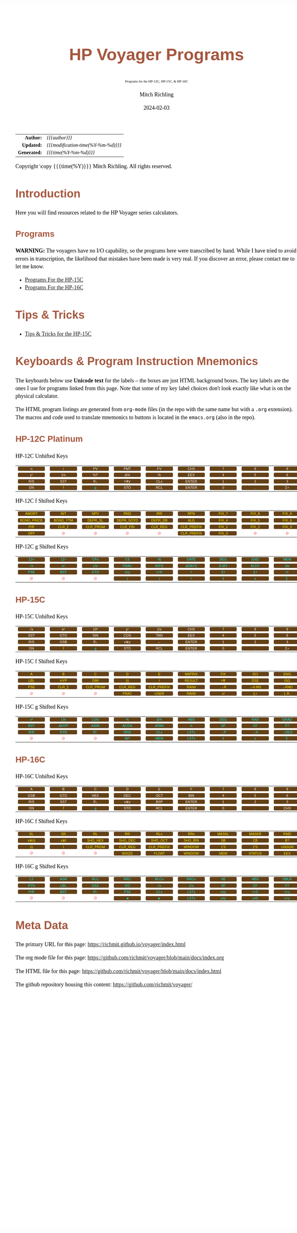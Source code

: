 # -*- Mode:Org; Coding:utf-8; fill-column:158 -*-
# ######################################################################################################################################################.H.S.##
# FILE:        readme.org
#+TITLE:       HP Voyager Programs
#+SUBTITLE:    Programs for the HP-12C, HP-15C, & HP-16C
#+AUTHOR:      Mitch Richling
#+EMAIL:       http://www.mitchr.me/
#+DATE:        2024-02-03
#+DESCRIPTION: Various programs for HP Voyager series calculators
#+KEYWORDS:    Hewlett Packard RPN RPL
#+LANGUAGE:    en
#+OPTIONS:     num:t toc:nil \n:nil @:t ::t |:t ^:nil -:t f:t *:t <:t skip:nil d:nil todo:t pri:nil H:5 p:t author:t html-scripts:nil
#+SEQ_TODO:    TODO:NEW(t)                         TODO:WORK(w)    TODO:HOLD(h)    | TODO:FUTURE(f)   TODO:DONE(d)    TODO:CANCELED(c)
#+PROPERTY: header-args :eval never-export
#+HTML_HEAD: <style>body { width: 95%; margin: 2% auto; font-size: 18px; line-height: 1.4em; font-family: Georgia, serif; color: black; background-color: white; }</style>
# Change max-width to get wider output -- also note #content style below
#+HTML_HEAD: <style>body { min-width: 500px; max-width: 1024px; }</style>
#+HTML_HEAD: <style>h1,h2,h3,h4,h5,h6 { color: #A5573E; line-height: 1em; font-family: Helvetica, sans-serif; }</style>
#+HTML_HEAD: <style>h1,h2,h3 { line-height: 1.4em; }</style>
#+HTML_HEAD: <style>h1.title { font-size: 3em; }</style>
#+HTML_HEAD: <style>.subtitle { font-size: 0.6em; }</style>
#+HTML_HEAD: <style>h4,h5,h6 { font-size: 1em; }</style>
#+HTML_HEAD: <style>.org-src-container { border: 1px solid #ccc; box-shadow: 3px 3px 3px #eee; font-family: Lucida Console, monospace; font-size: 80%; margin: 0px; padding: 0px 0px; position: relative; }</style>
#+HTML_HEAD: <style>.org-src-container>pre { line-height: 1.2em; padding-top: 1.5em; margin: 0.5em; background-color: #404040; color: white; overflow: auto; }</style>
#+HTML_HEAD: <style>.org-src-container>pre:before { display: block; position: absolute; background-color: #b3b3b3; top: 0; right: 0; padding: 0 0.2em 0 0.4em; border-bottom-left-radius: 8px; border: 0; color: white; font-size: 100%; font-family: Helvetica, sans-serif;}</style>
#+HTML_HEAD: <style>pre.example { white-space: pre-wrap; white-space: -moz-pre-wrap; white-space: -o-pre-wrap; font-family: Lucida Console, monospace; font-size: 80%; background: #404040; color: white; display: block; padding: 0em; border: 2px solid black; }</style>
#+HTML_HEAD: <style>blockquote { margin-bottom: 0.5em; padding: 0.5em; background-color: #FFF8DC; border-left: 2px solid #A5573E; border-left-color: rgb(255, 228, 102); display: block; margin-block-start: 1em; margin-block-end: 1em; margin-inline-start: 5em; margin-inline-end: 5em; } </style>
# Change the following to get wider output -- also note body style above
#+HTML_HEAD: <style>#content { max-width: 60em; }</style>
#+HTML_LINK_HOME: https://www.mitchr.me/
#+HTML_LINK_UP: https://github.com/richmit/voyager
# ######################################################################################################################################################.H.E.##

#+ATTR_HTML: :border 2 solid #ccc :frame hsides :align center
|          <r> | <l>                                 |
|    *Author:* | /{{{author}}}/                      |
|   *Updated:* | /{{{modification-time(%Y-%m-%d)}}}/ |
| *Generated:* | /{{{time(%Y-%m-%d)}}}/              |
#+ATTR_HTML: :align center
Copyright \copy {{{time(%Y)}}} Mitch Richling. All rights reserved.

#+MACRO: WFBT @@html:<div style='font-size:70%;text-align:center;width:7em;font-family:sans-serif;margin:0;padding:.1em .4em .1em .4em;color:white;background-color:#644117;border-radius:0.3em;'>$1&zwj;</div>@@
#+MACRO: BFBT @@html:<div style='font-size:70%;text-align:center;width:7em;font-family:sans-serif;margin:0;padding:.1em .4em .1em .4em;color:cyan;background-color:#644117;border-radius:0.3em;'>$1&zwj;</div>@@
#+MACRO: YFBT @@html:<div style='font-size:70%;text-align:center;width:7em;font-family:sans-serif;margin:0;padding:.1em .4em .1em .4em;color:yellow;background-color:#644117;border-radius:0.3em;'>$1&zwj;</div>@@
#+MACRO: RFBT @@html:<div style='font-size:70%;text-align:center;width:7em;font-family:sans-serif;margin:0;padding:.1em .4em .1em .4em;color:red;background-color:white;border-radius:0.3em;'>$1&zwj;</div>@@

* Introduction
:PROPERTIES:
:CUSTOM_ID: introduction
:END:

Here you will find resources related to the HP Voyager series calculators.  

** Programs
:PROPERTIES:
:CUSTOM_ID: introProg
:END:

*WARNING:* The voyagers have no I/O capability, so the programs here were transcribed by hand.  While I have tried to avoid errors in transcription, the likelihood
that mistakes have been made is very real.  If you discover an error, please contact me to let me know.


- [[file:hp15.org][Programs For the HP-15C]]
- [[file:hp16.org][Programs For the HP-16C]]

* Tips & Tricks
:PROPERTIES:
:CUSTOM_ID: introTips
:END:


 - [[file:hp15-tips.org][Tips & Tricks for the HP-15C]]


* Keyboards & Program Instruction Mnemonics
:PROPERTIES:
:CUSTOM_ID: keys
:END:

The keyboards below use *Unicode text* for the labels -- the boxes are just HTML background boxes.  The key labels are the ones I use for programs linked from
this page.  Note that some of my key label choices don't look exactly like what is on the physical calculator.

The HTML program listings are generated from =org-mode= files (in the repo with the same name but with a =.org= extension).  The macros and code used to
translate mnemonics to buttons is located in the =emacs.org= (also in the repo).

** HP-12C Platinum
:PROPERTIES:
:CUSTOM_ID: keyshp12c
:END:

#+BEGIN_CENTER
HP-12C Unhifted Keys
#+END_CENTER
#+ATTR_HTML: :border 12 solid #fff :frame box :rules all :align center
|       <c>       |       <c>       |      <c>       |       <c>       |       <c>       |        <c>        |      <c>      |      <c>      |      <c>       |      <c>      |
|  {{{WFBT(n)}}}  |  {{{WFBT(i)}}}  | {{{WFBT(PV)}}} | {{{WFBT(PMT)}}} | {{{WFBT(FV)}}}  |  {{{WFBT(CHS)}}}  | {{{WFBT(7)}}} | {{{WFBT(8)}}} | {{{WFBT(9)}}}  | {{{WFBT(÷)}}} |
| {{{WFBT(yˣ)}}}  | {{{WFBT(1/x)}}} | {{{WFBT(%T)}}} | {{{WFBT(Δ%)}}}  |  {{{WFBT(%)}}}  |  {{{WFBT(EEX)}}}  | {{{WFBT(4)}}} | {{{WFBT(5)}}} | {{{WFBT(6)}}}  | {{{WFBT(×)}}} |
| {{{WFBT(R/S)}}} | {{{WFBT(SST)}}} | {{{WFBT(R↓)}}} | {{{WFBT(x≷y)}}} | {{{WFBT(CLx)}}} | {{{WFBT(ENTER)}}} | {{{WFBT(1)}}} | {{{WFBT(2)}}} | {{{WFBT(3)}}}  | {{{WFBT(-)}}} |
| {{{WFBT(ON)}}}  |  {{{YFBT(f)}}}  | {{{BFBT(g)}}}  | {{{WFBT(STO)}}} | {{{WFBT(RCL)}}} | {{{WFBT(ENTER)}}} | {{{WFBT(0)}}} | {{{WFBT(.)}}} | {{{WFBT(Σ+)}}} | {{{WFBT(+)}}} |
#+BEGIN_CENTER
HP-12C f Shifted Keys
#+END_CENTER
#+ATTR_HTML: :border 12 solid #fff :frame box :rules all :align center
|          <c>           |         <c>          |         <c>          |          <c>          |         <c>         |          <c>           |        <c>        |        <c>        |        <c>        |      <c>      |
|   {{{YFBT(AMORT)}}}    |   {{{YFBT(INT)}}}    |   {{{YFBT(NPV)}}}    |    {{{YFBT(RND)}}}    |   {{{YFBT(IRR)}}}   |    {{{YFBT(RPN)}}}     | {{{YFBT(FIX_7)}}} | {{{YFBT(FIX_8)}}} | {{{YFBT(FIX_9)}}} | {{{RFBT(∅)}}} |
| {{{YFBT(BOND_PRICE)}}} | {{{YFBT(BOND_YTM)}}} | {{{YFBT(DEPR_SL)}}}  | {{{YFBT(DEPR_SOYD)}}} | {{{YFBT(DEPR_DB)}}} |    {{{YFBT(ALG)}}}     | {{{YFBT(FIX_4)}}} | {{{YFBT(FIX_5)}}} | {{{YFBT(FIX_6)}}} | {{{RFBT(∅)}}} |
|    {{{YFBT(P/R)}}}     |  {{{YFBT(CLR_Σ)}}}   | {{{YFBT(CLR_PRGM)}}} |  {{{YFBT(CLR_FIN)}}}  | {{{YFBT(CLR_REG)}}} | {{{YFBT(CLR_PREFIX)}}} | {{{YFBT(FIX_1)}}} | {{{YFBT(FIX_2)}}} | {{{YFBT(FIX_3)}}} | {{{RFBT(∅)}}} |
|    {{{YFBT(OFF)}}}     |    {{{RFBT(∅)}}}     |    {{{RFBT(∅)}}}     |     {{{RFBT(∅)}}}     |    {{{RFBT(∅)}}}    | {{{YFBT(CLR_PREFIX)}}} | {{{YFBT(FIX_0)}}} |   {{{RFBT(∅)}}}   |   {{{RFBT(∅)}}}   | {{{RFBT(∅)}}} |
#+BEGIN_CENTER
HP-12C g Shifted Keys
#+END_CENTER
#+ATTR_HTML: :border 12 solid #fff :frame box :rules all :align center
|       <c>       |       <c>       |       <c>       |       <c>        |       <c>        |        <c>        |       <c>        |       <c>        |       <c>       |       <c>        |
| {{{BFBT(12×)}}} | {{{BFBT(12÷)}}} | {{{BFBT(CFo)}}} | {{{BFBT(Cfj)}}}  |  {{{BFBT(Nj)}}}  | {{{BFBT(DATE)}}}  | {{{BFBT(BEG)}}}  | {{{BFBT(END)}}}  | {{{BFBT(MEM)}}} |  {{{BFBT(↶)}}}   |
| {{{BFBT(√x)}}}  | {{{BFBT(eˣ)}}}  | {{{BFBT(LN)}}}  | {{{BFBT(FRAC)}}} | {{{BFBT(INTG)}}} | {{{BFBT(ΔDAYS)}}} | {{{BFBT(D.MY)}}} | {{{BFBT(M.DY)}}} | {{{BFBT(x̄w)}}}  | {{{BFBT(x²)}}}  |
| {{{BFBT(PSE)}}} | {{{BFBT(BST)}}} | {{{BFBT(GTO)}}} | {{{BFBT(x≤y)}}}  | {{{BFBT(x=0)}}}  |   {{{BFBT(=)}}}   | {{{BFBT(x̂̂\,r)}}} | {{{BFBT(ŷ\,r)}}} | {{{BFBT(n!)}}}  |  {{{BFBT(←)}}}   |
|  {{{RFBT(∅)}}}  |  {{{RFBT(∅)}}}  |  {{{RFBT(∅)}}}  |  {{{BFBT(()}}}   |  {{{BFBT())}}}   |   {{{BFBT(=)}}}   |  {{{BFBT(x̄)}}}   |  {{{BFBT(s)}}}   | {{{BFBT(Σ-)}}}  | {{{BFBT(LSTx)}}} |


** HP-15C
:PROPERTIES:
:CUSTOM_ID: keyshp15c
:END:

#+BEGIN_CENTER
HP-15C Unhifted Keys
#+END_CENTER
#+ATTR_HTML: :border 12 solid #fff :frame box :rules all :align center
|       <c>       |       <c>       |       <c>       |       <c>       |       <c>       |        <c>        |      <c>      |      <c>      |      <c>       |      <c>      |
| {{{WFBT(√x)}}}  | {{{WFBT(eˣ)}}}  | {{{WFBT(10ˣ)}}} | {{{WFBT(yˣ)}}}  | {{{WFBT(1/x)}}} |  {{{WFBT(CHS)}}}  | {{{WFBT(7)}}} | {{{WFBT(8)}}} | {{{WFBT(9)}}}  | {{{WFBT(÷)}}} |
| {{{WFBT(SST)}}} | {{{WFBT(GTO)}}} | {{{WFBT(SIN)}}} | {{{WFBT(COS)}}} | {{{WFBT(TAN)}}} |  {{{WFBT(EEX)}}}  | {{{WFBT(4)}}} | {{{WFBT(5)}}} | {{{WFBT(6)}}}  | {{{WFBT(×)}}} |
| {{{WFBT(R/S)}}} | {{{WFBT(GSB)}}} | {{{WFBT(R↓)}}}  | {{{WFBT(x≷y)}}} |  {{{WFBT(←)}}}  | {{{WFBT(ENTER)}}} | {{{WFBT(1)}}} | {{{WFBT(2)}}} | {{{WFBT(3)}}}  | {{{WFBT(-)}}} |
| {{{WFBT(ON)}}}  |  {{{YFBT(f)}}}  |  {{{BFBT(g)}}}  | {{{WFBT(STO)}}} | {{{WFBT(RCL)}}} | {{{WFBT(ENTER)}}} | {{{WFBT(0)}}} | {{{WFBT(.)}}} | {{{WFBT(Σ+)}}} | {{{WFBT(+)}}} |
#+BEGIN_CENTER
HP-15C f Shifted Keys
#+END_CENTER
#+ATTR_HTML: :border 12 solid #fff :frame box :rules all :align center
|       <c>       |        <c>        |         <c>          |         <c>         |          <c>           |        <c>         |       <c>       |        <c>        |       <c>        |        <c>        |
|  {{{YFBT(A)}}}  |   {{{YFBT(B)}}}   |    {{{YFBT(C)}}}     |    {{{YFBT(D)}}}    |     {{{YFBT(E)}}}      | {{{YFBT(MATRIX)}}} | {{{YFBT(FIX)}}} |  {{{YFBT(SCI)}}}  | {{{YFBT(ENG)}}}  | {{{YFBT(SOLVE)}}} |
| {{{YFBT(LBL)}}} |  {{{YFBT(HYP)}}}  |   {{{YFBT(DIM)}}}    |   {{{YFBT((i))}}}   |     {{{YFBT(I)}}}      | {{{YFBT(RESULT)}}} | {{{YFBT(x≷)}}}  |  {{{YFBT(DSE)}}}  | {{{YFBT(ISG)}}}  |   {{{YFBT(∫)}}}   |
| {{{YFBT(PSE)}}} | {{{YFBT(CLR_Σ)}}} | {{{YFBT(CLR_PRGM)}}} | {{{YFBT(CLR_REG)}}} | {{{YFBT(CLR_PREFIX)}}} |  {{{YFBT(RAN#)}}}  | {{{YFBT(→R)}}}  | {{{YFBT(→H.MS)}}} | {{{YFBT(→RAD)}}} | {{{YFBT(Re≷Im)}}} |
|  {{{RFBT(∅)}}}  |   {{{RFBT(∅)}}}   |    {{{RFBT(∅)}}}     |  {{{YFBT(FRAC)}}}   |    {{{YFBT(USER)}}}    |  {{{YFBT(RAN#)}}}  | {{{YFBT(x!)}}}  |  {{{YFBT(ŷ\,r)}}} | {{{YFBT(L.R.)}}} | {{{YFBT(Py,x)}}}  |
#+BEGIN_CENTER
HP-15C g Shifted Keys
#+END_CENTER
#+ATTR_HTML: :border 12 solid #fff :frame box :rules all :align center
|       <c>       |       <c>        |       <c>        |       <c>        |       <c>        |       <c>        |       <c>       |       <c>       |       <c>        |       <c>        |
| {{{BFBT(x²)}}}  |  {{{BFBT(LN)}}}  | {{{BFBT(LOG)}}}  |  {{{BFBT(%)}}}   |  {{{BFBT(Δ%)}}}  | {{{BFBT(ABS)}}}  | {{{BFBT(DEG)}}} | {{{BFBT(RAD)}}} | {{{BFBT(GRAD)}}} | {{{BFBT(x≤y)}}}  |
| {{{BFBT(BST)}}} | {{{BFBT(AHYP)}}} | {{{BFBT(ASIN)}}} | {{{BFBT(ACOS)}}} | {{{BFBT(ATAN)}}} |  {{{BFBT(π)}}}   | {{{BFBT(SF)}}}  | {{{BFBT(CF)}}}  |  {{{BFBT(F?)}}}  | {{{BFBT(x=0)}}}  |
| {{{BFBT(R/R)}}} | {{{BFBT(RTN)}}}  |  {{{BFBT(R↑)}}}  | {{{BFBT(RNS)}}}  | {{{BFBT(CLx)}}}  | {{{BFBT(LSTx)}}} | {{{BFBT(→P)}}}  | {{{BFBT(→H)}}}  | {{{BFBT(→DEG)}}} | {{{BFBT(TEST)}}} |
|  {{{RFBT(∅)}}}  |  {{{RFBT(∅)}}}   |  {{{RFBT(∅)}}}   | {{{BFBT(INT)}}}  | {{{BFBT(MEM)}}}  | {{{BFBT(LSTx)}}} |  {{{BFBT(x̄)}}}  |  {{{BFBT(s)}}}  |  {{{BFBT(Σ-)}}}  | {{{BFBT(Cy,x)}}} |

** HP-16C
:PROPERTIES:
:CUSTOM_ID: keyshp16c
:END:

#+BEGIN_CENTER
HP-16C Unhifted Keys
#+END_CENTER
#+ATTR_HTML: :border 12 solid #fff :frame box :rules all :align center
|       <c>       |       <c>       |       <c>       |       <c>       |       <c>       |        <c>        |      <c>      |      <c>      |       <c>       |      <c>      |
|  {{{WFBT(A)}}}  |  {{{WFBT(B)}}}  |  {{{WFBT(C)}}}  |  {{{WFBT(D)}}}  |  {{{WFBT(E)}}}  |   {{{WFBT(F)}}}   | {{{WFBT(7)}}} | {{{WFBT(8)}}} |  {{{WFBT(9)}}}  | {{{WFBT(÷)}}} |
| {{{WFBT(GSB)}}} | {{{WFBT(GTO)}}} | {{{WFBT(HEX)}}} | {{{WFBT(DEC)}}} | {{{WFBT(OCT)}}} |  {{{WFBT(BIN)}}}  | {{{WFBT(4)}}} | {{{WFBT(5)}}} |  {{{WFBT(6)}}}  | {{{WFBT(×)}}} |
| {{{WFBT(R/S)}}} | {{{WFBT(SST)}}} | {{{WFBT(R↓)}}}  | {{{WFBT(x≷y)}}} | {{{WFBT(BSP)}}} | {{{WFBT(ENTER)}}} | {{{WFBT(1)}}} | {{{WFBT(2)}}} |  {{{WFBT(3)}}}  | {{{WFBT(-)}}} |
| {{{WFBT(ON)}}}  |  {{{YFBT(f)}}}  |  {{{BFBT(g)}}}  | {{{WFBT(STO)}}} | {{{WFBT(RCL)}}} | {{{WFBT(ENTER)}}} | {{{WFBT(0)}}} | {{{WFBT(.)}}} | {{{WFBT(CHS)}}} | {{{WFBT(+)}}} |
#+BEGIN_CENTER
HP-16C f Shifted Keys
#+END_CENTER
#+ATTR_HTML: :border 12 solid #fff :frame box :rules all :align center
|        <c>        |       <c>       |         <c>          |         <c>         |          <c>           |         <c>         |        <c>        |        <c>         |        <c>        |       <c>       |
|  {{{YFBT(SL)}}}   | {{{YFBT(SR)}}}  |    {{{YFBT(RL)}}}    |   {{{YFBT(RR)}}}    |    {{{YFBT(RLn)}}}     |   {{{YFBT(RRn)}}}   | {{{YFBT(MASKL)}}} | {{{YFBT(MASKR)}}}  |  {{{YFBT(RMD)}}}  | {{{YFBT(XOR)}}} |
| {{{YFBT(x≷(i))}}} | {{{YFBT(x≷I)}}} | {{{YFBT(SHO_HEX)}}}  | {{{YFBT(SHO_DEC)}}} |  {{{YFBT(SHO_OCT)}}}   | {{{YFBT(SHO_BIN)}}} |  {{{YFBT(SB)}}}   |   {{{YFBT(CB)}}}   |  {{{YFBT(B?)}}}   | {{{YFBT(AND)}}} |
|  {{{YFBT((i))}}}  |  {{{YFBT(I)}}}  | {{{YFBT(CLR_PRGM)}}} | {{{YFBT(CLR_REG)}}} | {{{YFBT(CLR_PREFIX)}}} | {{{YFBT(WINDOW)}}}  |  {{{YFBT(1'S)}}}  |  {{{YFBT(2'S)}}}   | {{{YFBT(UNSGN)}}} | {{{YFBT(NOT)}}} |
|   {{{RFBT(∅)}}}   |  {{{RFBT(∅)}}}  |    {{{RFBT(∅)}}}     |  {{{YFBT(WSIZE)}}}  |   {{{YFBT(FLOAT)}}}    | {{{YFBT(WINDOW)}}}  |  {{{YFBT(MEM)}}}  | {{{YFBT(STATUS)}}} |  {{{YFBT(EEX)}}}  | {{{YFBT(OR)}}}  |
#+BEGIN_CENTER
HP-16C g Shifted Keys
#+END_CENTER
#+ATTR_HTML: :border 12 solid #fff :frame box :rules all :align center
|       <c>       |       <c>       |       <c>       |       <c>       |       <c>        |       <c>        |       <c>       |       <c>       |       <c>        |        <c>        |
| {{{BFBT(LJ)}}}  | {{{BFBT(ASR)}}} | {{{BFBT(RLC)}}} | {{{BFBT(RRC)}}} | {{{BFBT(RLCn)}}} | {{{BFBT(RRCn)}}} | {{{BFBT(#B)}}}  | {{{BFBT(ABS)}}} | {{{BFBT(DBLR)}}} | {{{BFBT(DBLR÷)}}} |
| {{{BFBT(RTN)}}} | {{{BFBT(LBL)}}} | {{{BFBT(DSZ)}}} | {{{BFBT(ISZ)}}} |  {{{BFBT(√x)}}}  | {{{BFBT(1/x)}}}  | {{{BFBT(SF)}}}  | {{{BFBT(CF)}}}  |  {{{BFBT(F?)}}}  | {{{BFBT(DBLR×)}}} |
| {{{BFBT(P/R)}}} | {{{BFBT(BST)}}} | {{{BFBT(R↑)}}}  | {{{BFBT(PSE)}}} | {{{BFBT(CLx)}}}  | {{{BFBT(LSTx)}}} | {{{BFBT(x≤y)}}} | {{{BFBT(x<0)}}} | {{{BFBT(x>y)}}}  |  {{{BFBT(x>0)}}}  |
|  {{{RFBT(∅)}}}  |  {{{RFBT(∅)}}}  |  {{{RFBT(∅)}}}  |  {{{BFBT(◄)}}}  |  {{{BFBT(►)}}}   | {{{BFBT(LSTx)}}} | {{{BFBT(x≠y)}}}  | {{{BFBT(x≠0)}}} | {{{BFBT(x=y)}}}  |  {{{BFBT(x=0)}}}  |

* Meta Data

The primary URL for this page: https://richmit.github.io/voyager/index.html

The org mode file for this page: https://github.com/richmit/voyager/blob/main/docs/index.org

The HTML file for this page: https://github.com/richmit/voyager/blob/main/docs/index.html

The github repository housing this content: https://github.com/richmit/voyager/
